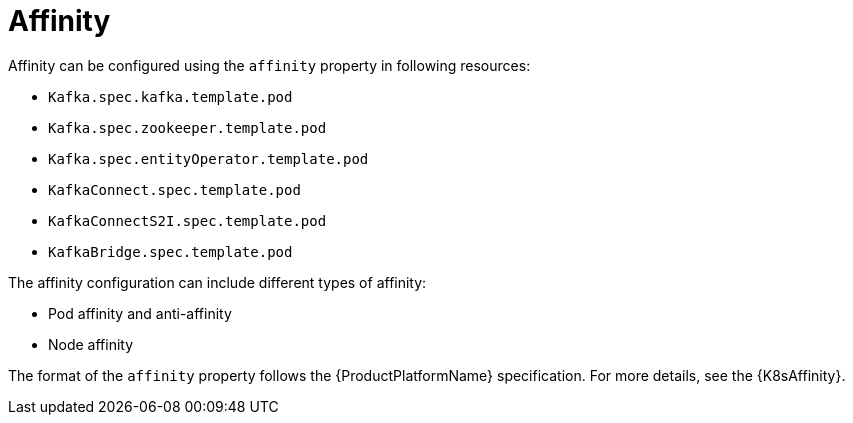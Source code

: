 // Module included in the following assemblies:
//
// assembly-node-scheduling.adoc
// assembly-dedicated-nodes.adoc

[id='affinity-{context}']
= Affinity

Affinity can be configured using the `affinity` property in following resources:

* `Kafka.spec.kafka.template.pod`
* `Kafka.spec.zookeeper.template.pod`
* `Kafka.spec.entityOperator.template.pod`
* `KafkaConnect.spec.template.pod`
* `KafkaConnectS2I.spec.template.pod`
* `KafkaBridge.spec.template.pod`

The affinity configuration can include different types of affinity:

* Pod affinity and anti-affinity
* Node affinity

The format of the `affinity` property follows the {ProductPlatformName} specification.
For more details, see the {K8sAffinity}.
